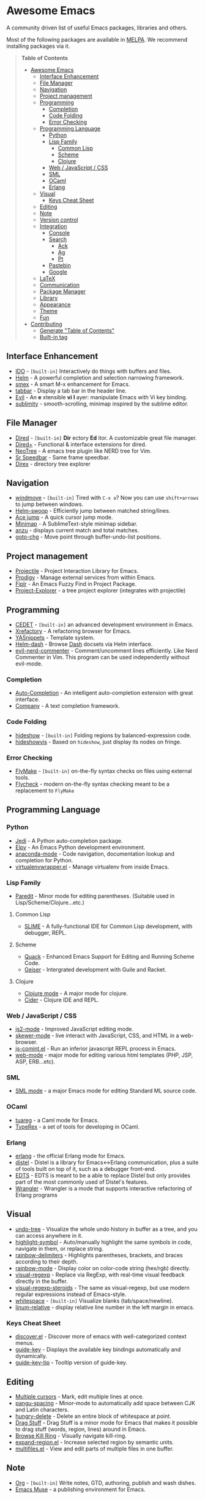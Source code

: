 * Awesome Emacs

A community driven list of useful Emacs packages, libraries and others.

Most of the following packages are available in [[https://github.com/milkypostman/melpa][MELPA]]. We recommend installing packages via it.

#+BEGIN_QUOTE
*Table of Contents*
- [[#awesome-emacs][Awesome Emacs]]
  - [[#interface-enhancement][Interface Enhancement]]
  - [[#file-manager][File Manager]]
  - [[#navigation][Navigation]]
  - [[#project-management][Project management]]
  - [[#programming][Programming]]
    - [[#completion][Completion]]
    - [[#code-folding][Code Folding]]
    - [[#error-checking][Error Checking]]
  - [[#programming-language][Programming Language]]
    - [[#python][Python]]
    - [[#lisp-family][Lisp Family]]
      - [[#common-lisp][Common Lisp]]
      - [[#scheme][Scheme]]
      - [[#clojure][Clojure]]
    - [[#web--javascript--css][Web / JavaScript / CSS]]
    - [[#sml][SML]]
    - [[#ocaml][OCaml]]
    - [[#erlang][Erlang]]
  - [[#visual][Visual]]
    - [[#keys-cheat-sheet][Keys Cheat Sheet]]
  - [[#editing][Editing]]
  - [[#note][Note]]
  - [[#version-control][Version control]]
  - [[#integration][Integration]]
    - [[#console][Console]]
    - [[#search][Search]]
      - [[#ack][Ack]]
      - [[#ag][Ag]]
      - [[#pt][Pt]]
    - [[#pastebin][Pastebin]]
    - [[#google][Google]]
  - [[#latex][LaTeX]]
  - [[#communication][Communication]]
  - [[#package-manager][Package Manager]]
  - [[#library][Library]]
  - [[#appearance][Appearance]]
  - [[#theme][Theme]]
  - [[#fun][Fun]]
- [[#contributing][Contributing]]
  - [[#generate-table-of-contents][Generate "Table of Contents"]]
  - [[#builtin-tag][Built-in tag]]
#+END_QUOTE

** Interface Enhancement

   - [[http://www.emacswiki.org/emacs/InteractivelyDoThings][IDO]] - =[built-in]= Interactively do things with buffers and files.
   - [[https://github.com/emacs-helm/helm][Helm]] - A powerful completion and selection narrowing framework.
   - [[https://github.com/nonsequitur/smex/][smex]] - A smart M-x enhancement for Emacs.
   - [[https://github.com/dholm/tabbar.git][tabbar]] - Display a tab bar in the header line.
   - [[http://gitorious.org/evil/pages/Home][Evil]] - An *e* xtensible *vi* *l* ayer: manipulate Emacs with Vi key binding.
   - [[https://github.com/zk-phi/sublimity][sublimity]] - smooth-scrolling, minimap inspired by the sublime editor.

** File Manager

   - [[http://www.emacswiki.org/emacs/DiredMode][Dired]] - =[built-in]= *Dir* ectory *Ed* itor. A customizable great file manager.
   - [[http://www.emacswiki.org/emacs/DiredPlus][Dired+]] - Functional & interface extensions for dired.
   - [[http://www.emacswiki.org/emacs/NeoTree][NeoTree]] - A emacs tree plugin like NERD tree for Vim.
   - [[http://www.emacswiki.org/emacs/SrSpeedbar][Sr Speedbar]] - Same frame speedbar.
   - [[https://github.com/m2ym/direx-el][Direx]] - directory tree explorer

** Navigation

   - [[http://www.emacswiki.org/emacs/WindMove][windmove]] - =[built-in]= Tired with =C-x o=? Now you can use =shift+arrows= to jump between windows.
   - [[https://github.com/ShingoFukuyama/helm-swoop][Helm-swoop]] - Efficiently jump between matched string/lines.
   - [[https://github.com/winterTTr/ace-jump-mode][Ace jump]] - A quick cursor jump mode.
   - [[https://github.com/dustinlacewell/emacs-minimap][Minimap]] - A SublimeText-style minimap sidebar.
   - [[https://github.com/syohex/emacs-anzu][anzu]] - displays current match and total matches.
   - [[https://raw.github.com/emacsmirror/emacswiki.org/master/goto-last-change.el][goto-chg]] - Move point through buffer-undo-list positions.

** Project management

   - [[https://github.com/bbatsov/projectile][Projectile]] - Project Interaction Library for Emacs.
   - [[https://github.com/rejeep/prodigy.el][Prodigy]] - Manage external services from within Emacs.
   - [[https://github.com/d11wtq/fiplr][Fiplr]] - An Emacs Fuzzy Find in Project Package.
   - [[https://github.com/sabof/project-explorer][Project-Explorer]] - a tree project explorer (integrates with projectile)

** Programming

   - [[http://cedet.sourceforge.net/][CEDET]] - =[built-in]= an advanced development environment in Emacs.
   - [[http://www.xref.sk/xrefactory/emacs.html][Xrefactory]] - A refactoring browser for Emacs.
   - [[https://github.com/capitaomorte/yasnippet][YASnippets]] - Template system.
   - [[https://github.com/areina/helm-dash][Helm-dash]] - Browse [[http://kapeli.com/dash][Dash]] docsets via Helm interface.
   - [[https://github.com/redguardtoo/evil-nerd-commenter][evil-nerd-commenter]] - Comment/uncomment lines efficiently. Like Nerd Commenter in Vim.  This program can be used independently without evil-mode.

*** Completion

    - [[https://github.com/auto-complete/auto-complete][Auto-Completion]] - An intelligent auto-completion extension with great interface.
    - [[http://company-mode.github.io/][Company]] - A text completion framework.

*** Code Folding

    - [[http://www.emacswiki.org/emacs/HideShow][hideshow]] - =[built-in]= Folding regions by balanced-expression code.
    - [[http://www.emacswiki.org/emacs/download/hideshowvis.el][hideshowvis]] - Based on =hideshow=, just display its nodes on fringe.

*** Error Checking

    - [[http://www.emacswiki.org/emacs/FlyMake][FlyMake]] - =[built-in]= on-the-fly syntax checks on files using external tools.
    - [[https://github.com/flycheck/flycheck][Flycheck]] - modern on-the-fly syntax checking meant to be a replacement to =FlyMake=

** Programming Language

*** Python

    - [[https://github.com/tkf/emacs-jedi][Jedi]] - A Python auto-completion package.
    - [[https://github.com/jorgenschaefer/elpy][Elpy]] - An Emacs Python development environment.
    - [[https://github.com/proofit404/anaconda-mode][anaconda-mode]] - Code navigation, documentation lookup and completion for Python.
    - [[https://github.com/porterjamesj/virtualenvwrapper.el][virtualenvwrapper.el]] - Manage virtualenv from inside Emacs.

*** Lisp Family

    - [[http://www.emacswiki.org/emacs/ParEdit][Paredit]] - Minor mode for editing parentheses. (Suitable used in Lisp/Scheme/Clojure...etc.)

**** Common Lisp

     - [[http://common-lisp.net/project/slime/][SLIME]] - A fully-functional IDE for Common Lisp development, with debugger, REPL.

**** Scheme

     - [[http://www.neilvandyke.org/quack/][Quack]] - Enhanced Emacs Support for Editing and Running Scheme Code.
     - [[http://www.nongnu.org/geiser/][Geiser]] - Intergrated development with Guile and Racket.

**** Clojure

     - [[https://github.com/clojure-emacs/clojure-mode][Clojure mode]] - A major mode for clojure.
     - [[https://github.com/clojure-emacs/cider][Cider]] - Clojure IDE and REPL.

*** Web / JavaScript / CSS

    - [[https://github.com/mooz/js2-mode/][js2-mode]] - Improved JavaScript editing mode.
    - [[https://github.com/skeeto/skewer-mode][skewer-mode]] - live interact with JavaScript, CSS, and HTML in a web-browser.
    - [[http://js-comint-el.sourceforge.net/][js-comint.el]] - Run an inferior javascript REPL process in Emacs.
    - [[http://web-mode.org/][web-mode]] - major mode for editing various html templates (PHP, JSP, ASP, ERB...etc).

*** SML

    - [[http://www.iro.umontreal.ca/~monnier/elisp/][SML mode]] - a major Emacs mode for editing Standard ML source code.

*** OCaml

    - [[https://github.com/ocaml/tuareg][tuareg]] - a Caml mode for Emacs.
    - [[http://www.typerex.org/][TypeRex]] - a set of tools for developing in OCaml.
    
*** Erlang

    - [[http://www.erlang.org/doc/apps/tools/erlang_mode_chapter.html][erlang]] - the official Erlang mode for Emacs.
    - [[https://github.com/massemanet/distel][distel]] - Distel is a library for Emacs<->Erlang communication, plus a suite of tools built on top of it, such as a debugger front-end.
    - [[https://github.com/tjarvstrand/edts][EDTS]] - EDTS is meant to be a able to replace Distel but only provides part of the most commonly used of Distel's features.
    - [[https://github.com/RefactoringTools/Wrangler][Wrangler]] - Wrangler is a mode that supports interactive refactoring of Erlang programs

** Visual

   - [[http://www.emacswiki.org/emacs/UndoTree][undo-tree]] - Visualize the whole undo history in buffer as a tree, and you can access anywhere in it.
   - [[https://github.com/nschum/highlight-symbol.el][highlight-symbol]] - Auto/manually highlight the same symbols in code, navigate in them, or replace string.
   - [[https://github.com/jlr/rainbow-delimiters][rainbow-delimiters]] - Highlights parentheses, brackets, and braces according to their depth.
   - [[https://julien.danjou.info/projects/emacs-packages][rainbow-mode]] - Display color on color-code string (hex/rgb) directly.
   - [[https://github.com/benma/visual-regexp.el][visual-regexp]] - Replace via RegExp, with real-time visual feedback directly in the buffer.
   - [[https://github.com/benma/visual-regexp-steroids.el/][visual-regexp-steroids]] - The same as visual-regexp, but use modern regular expressions instead of Emacs-style.
   - [[http://www.emacswiki.org/emacs/WhiteSpace][whitespace]] - =[built-in]= Visualize blanks (tab/space/newline).
   - [[https://github.com/coldnew/linum-relative][linum-relative]] - display relative line number in the left margin in emacs.

*** Keys Cheat Sheet

   - [[https://github.com/mickeynp/discover.el][discover.el]] - Discover more of emacs with well-categorized context menus.
   - [[https://github.com/kbkbkbkb1/guide-key][guide-key]] - Displays the available key bindings automatically and dynamically.
   - [[https://github.com/aki2o/guide-key-tip][guide-key-tip]] - Tooltip version of guide-key.

** Editing

   - [[https://github.com/magnars/multiple-cursors.el][Multiple cursors]] - Mark, edit multiple lines at once.
   - [[https://github.com/coldnew/pangu-spacing][pangu-spacing]] - Minor-mode to automatically add space between CJK and Latin characters.
   - [[https://github.com/soutaro/hungry-delete.el][hungry-delete]] - Delete an entire block of whitespace at point.
   - [[https://github.com/rejeep/drag-stuff.el][Drag Stuff]] - Drag Stuff is a minor mode for Emacs that makes it possible to drag stuff (words, region, lines) around in Emacs.
   - [[https://github.com/browse-kill-ring/browse-kill-ring][Browse Kill Ring]] - Visually navigate kill-ring.
   - [[https://github.com/magnars/expand-region.el][expand-region.el]] - Increase selected region by semantic units.
   - [[https://github.com/magnars/multifiles.el][multifiles.el]] - View and edit parts of multiple files in one buffer.

** Note

   - [[http://orgmode.org/][Org]] - =[built-in]= Write notes, GTD, authoring, publish and wash dishes.
   - [[http://mwolson.org/projects/EmacsMuse.html][Emacs Muse]] - a publishing environment for Emacs.

** Version control

   - [[http://magit.github.io/][Magit]] - Interacting with git.
   - [[https://github.com/dgtized/github-clone.el][github-clone.el]] - Fork and clone Github projects from Emacs.
   - [[https://github.com/magit/git-modes][git-rebase-mode]] - Major mode for editing git rebase files
   - [[https://github.com/pidu/git-timemachine][git-timemachine]] - Step through historic versions of git controlled files.
   - [[https://github.com/syohex/emacs-git-gutter][git-gutter]] - Indicator the modified lines via git diff.

** Integration

*** Console

    - [[https://github.com/purcell/exec-path-from-shell][exec-path-from-shell]] - Get environment variables such as $PATH from the shell for Mac user.
    - [[http://www.emacswiki.org/emacs/download/multi-term.el][multi-term]] - Managing multiple terminal buffers in Emacs.

*** Search

**** Ack

    - [[https://github.com/jhelwig/ack-and-a-half][ack-and-a-half]] - Yet another emacs front-end to ack.
    - [[http://nschum.de/src/emacs/full-ack/][full-ack]] - An Emacs front-end for ack.
    - [[https://github.com/syohex/emacs-helm-ack][helm-ack]] - Use Ack with Helm interface.

**** Ag

     - [[https://github.com/Wilfred/ag.el][ag.el]] - An Emacs frontend to Ag ("the silver searcher" ack replacment)
     - [[https://github.com/syohex/emacs-helm-ag][helm-ag]] - Ag with helm interface

**** Pt

     - [[https://github.com/bling/pt.el][pt.el]] - An emacs front-end for Pt, the [[https://github.com/monochromegane/the_platinum_searcher][Platinum Searcher]].

*** Pastebin

    - [[https://github.com/defunkt/gist.el][gist.el]] - Paste Gist in Emacs.
    - [[https://github.com/mhayashi1120/yagist.el][yagist.el]] - Yet another Gist integration.

*** Google

    - [[http://github.com/Bruce-Connor/emacs-google-this][google-this]] - A set of functions and bindings to google under point.
    - [[https://github.com/atykhonov/google-translate][google-translate]] - Interface to Google Translate.
    - [[http://emacspeak.googlecode.com/svn/trunk/lisp/g-client/][g-client]] - Google client for Emacs.

** LaTeX

   - [[http://www.gnu.org/software/auctex/][AUCTeX]] - an extensible package for writing and formatting TeX files.
   - [[http://www.emacswiki.org/emacs/LaTeXPreviewPane][latex-preview-pane]] is a minor mode for Emacs that enables you to preview your LaTeX files directly in Emacs.

** Communication

   - [[http://twmode.sourceforge.net/][Twittering mode]] - Major mode for twitter.
   - [[http://www.emacswiki.org/emacs/ERC][ERC]] - =[built-in]= A powerful, modular, and extensible IRC client.
   - [[http://www.nongnu.org/riece/index.html.en][Riece]] - an IRC client for Emacs.
   - [[http://www.emacswiki.org/emacs/rcirc][Rcirc]] - =[built-in]= Next generation irc client.

** Package Manager

   - [[http://www.emacswiki.org/emacs/ELPA][package.el]] - =[built-in]= Install and manage Emacs packages easily.
   - [[https://github.com/dimitri/el-get][el-get]] - apt-get style Emacs packages manager.

** Library

   - [[https://github.com/magnars/dash.el][dash.el]] - A modern list library.
   - [[https://github.com/magnars/s.el][s.el]] - String manipulation library.

** Appearance

   - [[https://github.com/unic0rn/powerline][powerline]] - Emacs version of the Vim powerline.
   - [[https://github.com/raugturi/powerline-evil][powerline-evil]] - Utilities for better [[http://gitorious.org/evil/pages/Home][Evil]] support for Powerline.

** Theme

   - [[https://github.com/jordonbiondo/ample-theme][Ample-theme]] - /(light/dark)/ *[256color]* A low-contrast theme for Emacs.
   - [[https://github.com/kuanyui/moe-theme.el][Moe-theme]]- /(light/dark)/ *[256color]* A customizable colorful eye-candy theme. Moe, moe, kyun!
   - [[https://github.com/steckerhalter/grandshell-theme][Grandshell-theme]] - /(dark)/ *[256color]* Theme with intensive colors.
   - [[https://github.com/bbatsov/solarized-emacs][Solarized]] - /(light/dark)/ Solarized color theme.
   - [[https://github.com/purcell/color-theme-sanityinc-tomorrow][Sanityinc-tomorrow]] - /(light/dark)/ An Emacs version of "Tomorrow-themes".
   - [[https://github.com/fniessen/emacs-leuven-theme][Leuven-theme]] - =[built-in]= /(light)/ Awesome Emacs color theme for white backgrounds 
   - [[https://github.com/oneKelvinSmith/monokai-emacs][Monokai]] - /(dark)/ A port of the popular TextMate theme Monokai 
   - [[https://github.com/bbatsov/zenburn-emacs][Zenburn]] - /(dark)/ Vim's "Zenburn theme" ported to Emacs.


   #+BEGIN_QUOTE
   Above list is some of the most popular/installed themes. If still unsatisfied, you also can take a look of [[http://emacsthemes.caisah.info/][GNU Emacs Themes Gallery]] for screenshots of almost all available Emacs themes. 
   #+END_QUOTE

** Fun

   - [[http://nyan-mode.buildsomethingamazing.com/][Nyan-mode]] - Let Nyan Cat show you your buffer position in mode line.
   - [[http://www.emacswiki.org/emacs/ZoneMode][Zone Mode]] - =[built-in]= A buffer obfuscator, or a screensaver.
   - [[http://www.cb1.com/~john/computing/emacs/lisp/games/index.html][swimmers.el]] - An emacs screensaver.


* Contributing

Your contributions are always welcome! Please submit a pull request or create an issue to add a new package, library or software to the list.

** Generate "Table of Contents"
After editing and going to commit & push this list, you can update the table of contents with =M-x awesome-emacs-gen-toc= in =README.org= buffer.

** Built-in tag
If a package is available in latest Emacs, please remember to add a =[built-in]= tag in the front of description.
